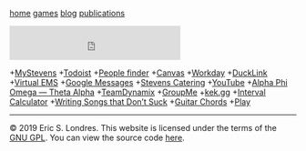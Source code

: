 #+BEGIN_HTML
<!DOCTYPE html>
<html lang="en">
<head>
<title>Eric S. Londres</title>
<link rel="stylesheet" type="text/css" href="css/style.css"/>
</head>
<body>
<nav>

<p><a href="/">home</a>
<a href="/games/">games</a>
<a href="/blog/">blog</a>
<a href="/publications/">publications</a></p>

</nav>
<main>
<iframe src="https://duckduckgo.com/search.html?bgcolor=272822&amp;focus=yes" style="overflow:hidden;margin:0;padding:0;max-width:900px;height:60px;" frameborder="0">
</iframe>
#+END_HTML

+[[https://my.stevens.edu/][MyStevens]]
+[[https://todoist.com/app][Todoist]]
+[[https://web.stevens.edu/peoplefinder/][People finder]]
+[[https://sit.instructure.com/][Canvas]]
+[[https://wd5.myworkday.com/stevens][Workday]]
+[[https://ducklink.stevens.edu/][DuckLink]]
+[[https://emsweb.stevens.edu/VirtualEMS/][Virtual EMS]]
+[[https://messages.google.com/web/][Google Messages]]
+[[http://stevens.e-cater.com/default.php][Stevens Catering]]
+[[https://youtube.com][YouTube]]
+[[https://apota.org/][Alpha Phi Omega — Theta Alpha]]
+[[https://sit.teamdynamix.com/TDNext/Home/Desktop/Default.aspx][TeamDynamix]]
+[[https://web.groupme.com/chats][GroupMe]]
+[[https://kek.gg/][kek.gg]]
+[[https://rechneronline.de/musik/interval.php][Interval Calculator]]
+[[http://www.donaldsonworkshop.com/baraboo/songwriting/songwriting.html][Writing Songs that Don’t Suck]]
+[[https://www.guitar-chords.org.uk/c-major-chord.html][Guitar Chords]]
+[[http://127.0.0.1:43110/1PLAYgDQboKojowD3kwdb3CtWmWaokXvfp][Play]]

#+BEGIN_HTML
<div id="cont_d59b9658b0ffc396f7f7cbb6f0de78ca">
<script type="text/javascript" async="" src="https://www.theweather.com/wid_loader/d59b9658b0ffc396f7f7cbb6f0de78ca"></script>
</div>

</main>
<footer>

<hr />
<p>© 2019 Eric S. Londres. This website is licensed under the terms of the <a href="/GPL">GNU GPL</a>. You can view the source code <a href="https://gitlab.com/slondr/slondr.gitlab.io">here</a>.</p>

</footer>
</body>
</html>
#+END_HTML
